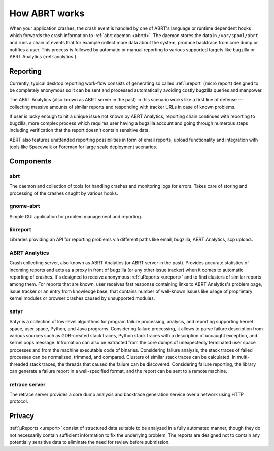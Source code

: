 .. _howitworks:

How ABRT works
==============

When your application crashes, the crash event is handled
by one of ABRT's language or runtime dependent hooks which forwards
the crash information to :ref:`abrt daemon <abrtd>`. The daemon stores
the data in ``/var/spool/abrt`` and runs a chain of events that
for example collect more data about the system, produce backtrace
from core dump or notifies a user. This process is followed by
automatic or manual reporting to various supported targets like bugzilla
or ABRT Analytics (:ref:`analytics`).

Reporting
---------

Currently, typical desktop reporting work-flow consists of generating so called
:ref:`ureport` (micro report) designed to be completely anonymous so it can be sent
and processed automatically avoiding costly bugzilla queries and manpower.

The ABRT Analytics (also known as ABRT server in the past) in this scenario works
like a first line of defense — collecting massive amounts of similar reports and
responding with tracker URLs in case of known problems.

If user is lucky enough to hit a unique issue not known by ABRT Analytics,
reporting chain continues with reporting to bugzilla, more complex process
which requires user having a bugzilla account and going through numerous steps
including verification that the report doesn't contain sensitive data.

ABRT also features unattended reporting possibilities in form of email reports,
upload functionality and integration with tools like Spacewalk or Foreman
for large scale deployment scenarios.


.. unused
        .. graphviz::

           digraph foo {
              rankdir = "LR";
              "Application crash" -> "Hook(s)";
              "Hook(s)" -> "Daemon";
              "Daemon" -> "Dump directory";
              "Daemon" -> "Events";
              "Events" -> "Dump directory";
              "Dump directory" -> "Reporting" [style=dotted];
           }


Components
----------

.. _abrt:

abrt
""""

The daemon and collection of tools for handling crashes and
monitoring logs for errors. Takes care of storing and processing
of the crashes caught by various hooks.

.. _gnome-abrt:

gnome-abrt
""""""""""

Simple GUI application for problem management and reporting.

.. image:: img/gnome_abrt.png

.. _libreport:

libreport
"""""""""

Libraries providing an API for reporting problems
via different paths like email, bugzilla, ABRT Analytics, scp upload..

.. _analytics:

ABRT Analytics
""""""""""""""

Crash collecting server, also known as ABRT Analytics (or ABRT server in the
past). Provides accurate statistics of incoming reports and acts as a proxy in
front of bugzilla (or any other issue tracker) when it comes to
automatic reporting of crashes. It's designed to receive
anonymous :ref:`μReports <ureport>` and to find clusters of similar reports
among them. For reports that are known, user receives fast response
containing links to ABRT Analytics's problem page, issue tracker or an entry
from knowledge base, that contains number of well-known issues like
usage of proprietary kernel modules or browser crashes caused by
unsupported modules.

.. _satyr:

satyr
"""""

Satyr is a collection of low-level algorithms for program failure processing,
analysis, and reporting supporting kernel space, user space, Python, and Java
programs.  Considering failure processing, it allows to parse failure
description from various sources such as GDB-created stack traces, Python stack
traces with a description of uncaught exception, and kernel oops message.
Infromation can also be extracted from the core dumps of unexpectedly
terminated user space processes and from the machine executable code of
binaries.  Considering failure analysis, the stack traces of failed processes
can be normalized, trimmed, and compared.  Clusters of similar stack traces can
be calculated.  In multi-threaded stack traces, the threads that caused the
failure can be discovered.  Considering failure reporting, the library can
generate a failure report in a well-specified format, and the report can be
sent to a remote machine.

.. _retrace_server:

retrace server
""""""""""""""

The retrace server provides a core dump analysis and backtrace
generation service over a network using HTTP protocol.

Privacy
-------

:ref:`μReports <ureport>` consist of structured data
suitable to be analyzed in a fully automated manner, though
they do not necessarily contain sufficient information to fix
the underlying problem. The reports are designed not to
contain any potentially sensitive data to eliminate the need
for review before submission.
